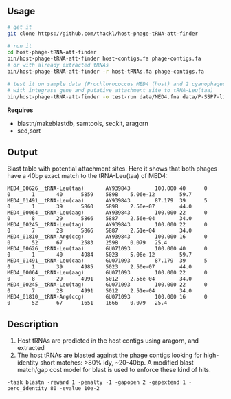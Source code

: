 ** Usage

#+BEGIN_SRC sh
# get it
git clone https://github.com/thackl/host-phage-tRNA-att-finder

# run it
cd host-phage-tRNA-att-finder
bin/host-phage-tRNA-att-finder host-contigs.fa phage-contigs.fa
# or with already extracted tRNAs
bin/host-phage-tRNA-att-finder -r host-tRNAs.fa phage-contigs.fa

# test it on sample data (Prochlorococcus MED4 (host) and 2 cyanophages
# with integrase gene and putative attachment site to tRNA-Leu(taa)
bin/host-phage-tRNA-att-finder -o test-run data/MED4.fna data/P-SSP7-like.fna
#+END_SRC

*Requires*
- blastn/makeblastdb, samtools, seqkit, aragorn
- sed,sort

** Output
Blast table with potential attachment sites. Here it shows that both phages have a 40bp exact match to the tRNA-Leu(taa) of MED4:

#+BEGIN_SRC
MED4_00626__tRNA-Leu(taa)       AY939843        100.000 40      0       0       1       40      5859    5898    5.06e-12        59.7
MED4_01491__tRNA-Leu(caa)       AY939843        87.179  39      5       0       1       39      5860    5898    2.50e-07        44.0
MED4_00064__tRNA-Leu(aag)       AY939843        100.000 22      0       0       8       29      5866    5887    2.56e-04        34.0
MED4_00245__tRNA-Leu(tag)       AY939843        100.000 22      0       0       7       28      5866    5887    2.51e-04        34.0
MED4_01810__tRNA-Arg(ccg)       AY939843        100.000 16      0       0       52      67      2583    2598    0.079   25.4
MED4_00626__tRNA-Leu(taa)       GU071093        100.000 40      0       0       1       40      4984    5023    5.06e-12        59.7
MED4_01491__tRNA-Leu(caa)       GU071093        87.179  39      5       0       1       39      4985    5023    2.50e-07        44.0
MED4_00064__tRNA-Leu(aag)       GU071093        100.000 22      0       0       8       29      4991    5012    2.56e-04        34.0
MED4_00245__tRNA-Leu(tag)       GU071093        100.000 22      0       0       7       28      4991    5012    2.51e-04        34.0
MED4_01810__tRNA-Arg(ccg)       GU071093        100.000 16      0       0       52      67      1651    1666    0.079   25.4
#+END_SRC

** Description

1. Host tRNAs are predicted in the host contigs using aragorn, and extracted
2. The host tRNAs are blasted against the phage contigs looking for
   high-identity short matches: >80% idy, ~20-40bp. A modified blast match/gap
   cost model for blast is used to enforce these kind of hits.
=-task blastn -reward 1 -penalty -1 -gapopen 2 -gapextend 1 -perc_identity 80 -evalue 10e-2=
